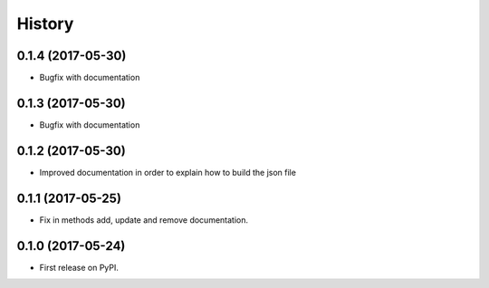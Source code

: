 .. :changelog:

History
-------

0.1.4 (2017-05-30)
++++++++++++++++++

* Bugfix with documentation

0.1.3 (2017-05-30)
++++++++++++++++++

* Bugfix with documentation

0.1.2 (2017-05-30)
++++++++++++++++++

* Improved documentation in order to explain how to build the json file

0.1.1 (2017-05-25)
++++++++++++++++++

* Fix in methods add, update and remove documentation.

0.1.0 (2017-05-24)
++++++++++++++++++

* First release on PyPI.
